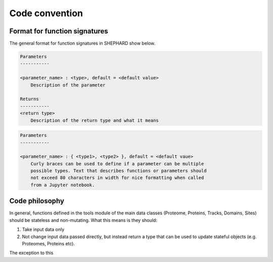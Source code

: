 Code convention
=================

Format for function signatures
------------------------------

The general format for function signatures in SHEPHARD show below.

.. code-block:: bash

    Parameters
    -----------
    
    <parameter_name> : <type>, default = <default value>
        Description of the parameter

    Returns
    -----------
    <return type>
        Description of the return type and what it means
    

.. code-block:: bash

    Parameters
    -----------
    
    <parameter_name> : { <type1>, <type2> }, default = <default vaue>
        Curly braces can be used to define if a parameter can be multiple 
	possible types. Text that describes functions or parameters should
	not exceed 80 characters in width for nice formatting when called
	from a Jupyter notebook.


Code philosophy
---------------------





In general, functions defined in the tools module  of the main data classes (Proteome, Proteins, Tracks, Domains, Sites) should be stateless and non-mutating. What this means is they should:

1. Take input data only
2. Not change input data passed directly, but instead return a type that can be used to update stateful objects (e.g. Proteomes, Proteins etc).

The exception to this 
